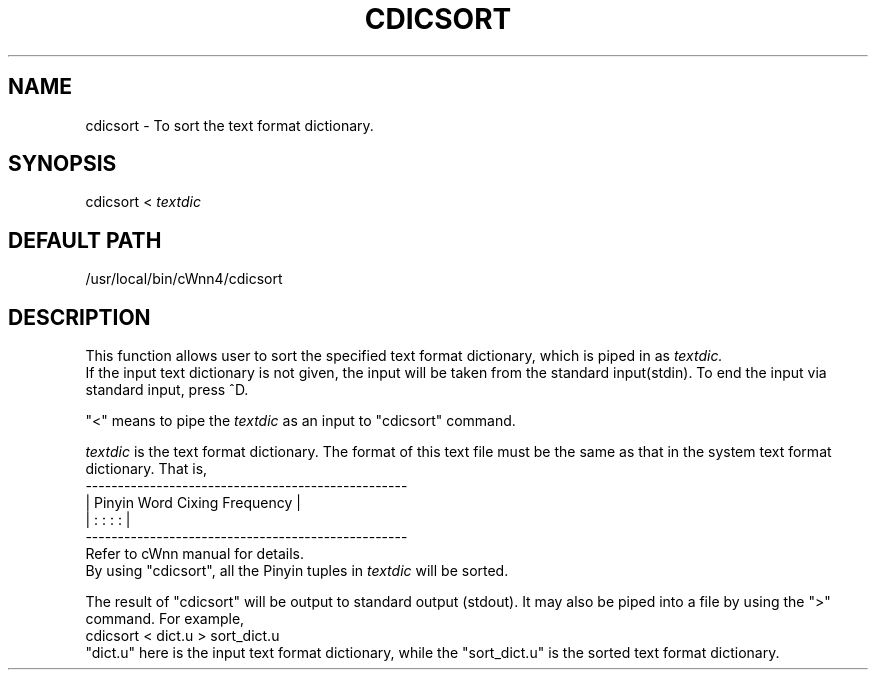 .\"
.\" $Id: cdicsort.man,v 1.1.1.1 2000/01/16 05:08:03 ura Exp $
.\"

.\" FreeWnn is a network-extensible Kana-to-Kanji conversion system.
.\" This file is part of FreeWnn.
.\" 
.\" Copyright Kyoto University Research Institute for Mathematical Sciences
.\"                 1987, 1988, 1989, 1990, 1991, 1992
.\" Copyright OMRON Corporation. 1987, 1988, 1989, 1990, 1991, 1992, 1999
.\" Copyright ASTEC, Inc. 1987, 1988, 1989, 1990, 1991, 1992
.\"
.\" Author: OMRON SOFTWARE Co., Ltd. <freewnn@rd.kyoto.omronsoft.co.jp>
.\"
.\" This program is free software; you can redistribute it and/or modify
.\" it under the terms of the GNU General Public License as published by
.\" the Free Software Foundation; either version 2, or (at your option)
.\" any later version.
.\"
.\" This program is distributed in the hope that it will be useful,
.\" but WITHOUT ANY WARRANTY; without even the implied warranty of
.\" MERCHANTABILITY or FITNESS FOR A PARTICULAR PURPOSE.  See the
.\" GNU General Public License for more details.
.\"
.\" You should have received a copy of the GNU General Public License
.\" along with GNU Emacs; see the file COPYING.  If not, write to the
.\" Free Software Foundation, Inc., 675 Mass Ave, Cambridge, MA 02139, USA.
.\"
.\" Commentary:
.\"
.\" Change log:
.\"
.\" Last modified date: 8,Feb.1999
.\"

.TH CDICSORT \  "13 May 1992"
.SH NAME
cdicsort \- To sort the text format dictionary.
.SH SYNOPSIS
cdicsort  <   
.I textdic
.SH DEFAULT PATH
/usr/local/bin/cWnn4/cdicsort
.ad
.SH DESCRIPTION
This function allows user to sort the specified text format 
dictionary, which is piped in as 
.I textdic.
.sp 0
If the input text dictionary is not given, the input will be 
taken from the standard input(stdin).  
To end the input via standard input, press ^D.

"<" means to pipe the 
.I textdic 
as an input to "cdicsort" 
command.

.I textdic 
is the text format dictionary.  The format of 
this text file must be the same as that in the system text 
format dictionary.  That is,
.na
.sp 0
 --------------------------------------------------
.sp 0
|  Pinyin      Word       Cixing        Frequency  |
.sp 0
|   :           :          :              :        |
.sp 0
 --------------------------------------------------
.sp 0
.ad
Refer to cWnn manual for details.
.sp 0
By using "cdicsort", all the Pinyin tuples in  
.I textdic  
will be sorted.

The result of "cdicsort" will be output to standard output 
(stdout).  It may also be piped into a file by using the 
">" command.  For example,
.sp 0
     cdicsort  <  dict.u  >  sort_dict.u
.sp 0
"dict.u"  here is the input text format dictionary, while 
the "sort_dict.u" is the sorted text format dictionary.
